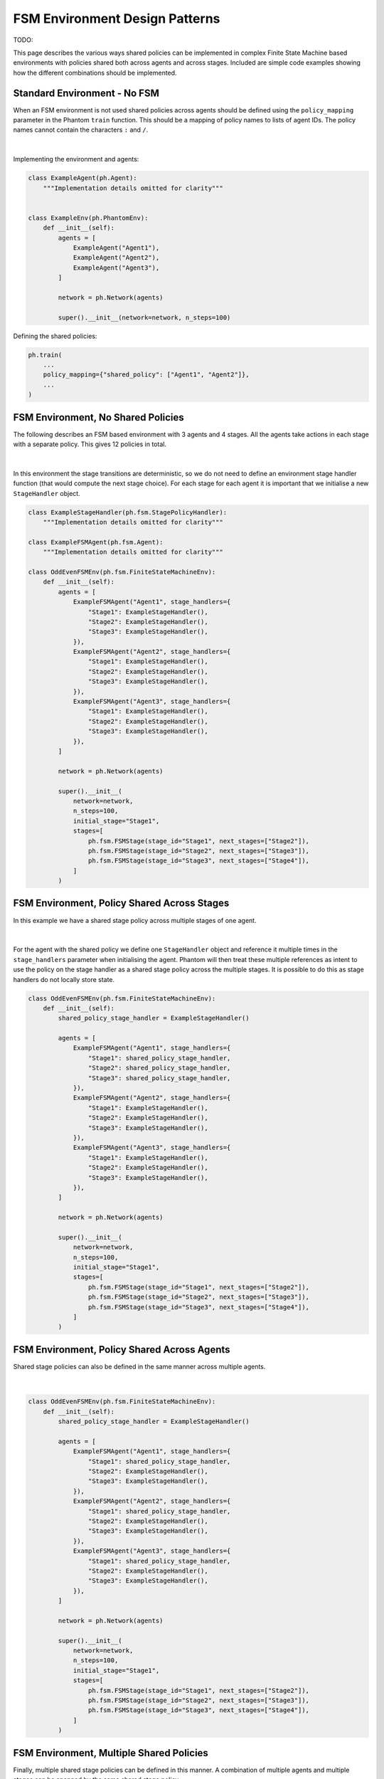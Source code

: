 ###############################
FSM Environment Design Patterns
###############################

TODO:

This page describes the various ways shared policies can be implemented in complex
Finite State Machine based environments with policies shared both across agents and
across stages. Included are simple code examples showing how the different combinations
should be implemented.


Standard Environment - No FSM
-----------------------------

When an FSM environment is not used shared policies across agents should be defined
using the ``policy_mapping`` parameter in the Phantom ``train`` function. This should be
a mapping of policy names to lists of agent IDs. The policy names cannot contain the
characters ``:`` and ``/``.

.. figure:: /img/policy-grid-1.svg
   :width: 70%
   :figclass: align-center

|

Implementing the environment and agents:

.. code-block:: python

    class ExampleAgent(ph.Agent):
        """Implementation details omitted for clarity"""


    class ExampleEnv(ph.PhantomEnv):
        def __init__(self):
            agents = [
                ExampleAgent("Agent1"),
                ExampleAgent("Agent2"),
                ExampleAgent("Agent3"),
            ]

            network = ph.Network(agents)

            super().__init__(network=network, n_steps=100)

Defining the shared policies:

.. code-block:: python

    ph.train(
        ...
        policy_mapping={"shared_policy": ["Agent1", "Agent2"]},
        ...
    )


FSM Environment, No Shared Policies
-----------------------------------

The following describes an FSM based environment with 3 agents and 4 stages. All the
agents take actions in each stage with a separate policy. This gives 12 policies in
total.

.. figure:: /img/policy-grid-2.svg
   :width: 70%
   :figclass: align-center

|

In this environment the stage transitions are deterministic, so we do not need to define
an environment stage handler function (that would compute the next stage choice). For
each stage for each agent it is important that we initialise a new ``StageHandler``
object.

.. code-block:: python

    class ExampleStageHandler(ph.fsm.StagePolicyHandler):
        """Implementation details omitted for clarity"""

    class ExampleFSMAgent(ph.fsm.Agent):
        """Implementation details omitted for clarity"""

    class OddEvenFSMEnv(ph.fsm.FiniteStateMachineEnv):
        def __init__(self):
            agents = [
                ExampleFSMAgent("Agent1", stage_handlers={
                    "Stage1": ExampleStageHandler(),
                    "Stage2": ExampleStageHandler(),
                    "Stage3": ExampleStageHandler(),
                }),
                ExampleFSMAgent("Agent2", stage_handlers={
                    "Stage1": ExampleStageHandler(),
                    "Stage2": ExampleStageHandler(),
                    "Stage3": ExampleStageHandler(),
                }),
                ExampleFSMAgent("Agent3", stage_handlers={
                    "Stage1": ExampleStageHandler(),
                    "Stage2": ExampleStageHandler(),
                    "Stage3": ExampleStageHandler(),
                }),
            ]

            network = ph.Network(agents)

            super().__init__(
                network=network,
                n_steps=100,
                initial_stage="Stage1",
                stages=[
                    ph.fsm.FSMStage(stage_id="Stage1", next_stages=["Stage2"]),
                    ph.fsm.FSMStage(stage_id="Stage2", next_stages=["Stage3"]),
                    ph.fsm.FSMStage(stage_id="Stage3", next_stages=["Stage4"]),
                ]
            )


FSM Environment, Policy Shared Across Stages
--------------------------------------------

In this example we have a shared stage policy across multiple stages of one agent.

.. figure:: /img/policy-grid-3.svg
   :width: 70%
   :figclass: align-center

|

For the agent with the shared policy we define one ``StageHandler`` object and reference
it multiple times in the ``stage_handlers`` parameter when initialising the agent.
Phantom will then treat these multiple references as intent to use the policy on the
stage handler as a shared stage policy across the multiple stages. It is possible to do
this as stage handlers do not locally store state.

.. code-block:: python

    class OddEvenFSMEnv(ph.fsm.FiniteStateMachineEnv):
        def __init__(self):
            shared_policy_stage_handler = ExampleStageHandler()

            agents = [
                ExampleFSMAgent("Agent1", stage_handlers={
                    "Stage1": shared_policy_stage_handler,
                    "Stage2": shared_policy_stage_handler,
                    "Stage3": shared_policy_stage_handler,
                }),
                ExampleFSMAgent("Agent2", stage_handlers={
                    "Stage1": ExampleStageHandler(),
                    "Stage2": ExampleStageHandler(),
                    "Stage3": ExampleStageHandler(),
                }),
                ExampleFSMAgent("Agent3", stage_handlers={
                    "Stage1": ExampleStageHandler(),
                    "Stage2": ExampleStageHandler(),
                    "Stage3": ExampleStageHandler(),
                }),
            ]

            network = ph.Network(agents)

            super().__init__(
                network=network,
                n_steps=100,
                initial_stage="Stage1",
                stages=[
                    ph.fsm.FSMStage(stage_id="Stage1", next_stages=["Stage2"]),
                    ph.fsm.FSMStage(stage_id="Stage2", next_stages=["Stage3"]),
                    ph.fsm.FSMStage(stage_id="Stage3", next_stages=["Stage4"]),
                ]
            )


FSM Environment, Policy Shared Across Agents
--------------------------------------------

Shared stage policies can also be defined in the same manner across multiple agents.

.. figure:: /img/policy-grid-4.svg
   :width: 70%
   :figclass: align-center

|

.. code-block:: python

    class OddEvenFSMEnv(ph.fsm.FiniteStateMachineEnv):
        def __init__(self):
            shared_policy_stage_handler = ExampleStageHandler()

            agents = [
                ExampleFSMAgent("Agent1", stage_handlers={
                    "Stage1": shared_policy_stage_handler,
                    "Stage2": ExampleStageHandler(),
                    "Stage3": ExampleStageHandler(),
                }),
                ExampleFSMAgent("Agent2", stage_handlers={
                    "Stage1": shared_policy_stage_handler,
                    "Stage2": ExampleStageHandler(),
                    "Stage3": ExampleStageHandler(),
                }),
                ExampleFSMAgent("Agent3", stage_handlers={
                    "Stage1": shared_policy_stage_handler,
                    "Stage2": ExampleStageHandler(),
                    "Stage3": ExampleStageHandler(),
                }),
            ]

            network = ph.Network(agents)

            super().__init__(
                network=network,
                n_steps=100,
                initial_stage="Stage1",
                stages=[
                    ph.fsm.FSMStage(stage_id="Stage1", next_stages=["Stage2"]),
                    ph.fsm.FSMStage(stage_id="Stage2", next_stages=["Stage3"]),
                    ph.fsm.FSMStage(stage_id="Stage3", next_stages=["Stage4"]),
                ]
            )

FSM Environment, Multiple Shared Policies
-----------------------------------------

Finally, multiple shared stage policies can be defined in this manner. A combination of
multiple agents and multiple stages can be spanned by the same shared stage policy.

.. figure:: /img/policy-grid-5.svg
   :width: 70%
   :figclass: align-center

|

.. code-block:: python

    class OddEvenFSMEnv(ph.fsm.FiniteStateMachineEnv):
        def __init__(self):
            shared_policy_stage_handler_1 = ExampleStageHandler()
            shared_policy_stage_handler_2 = ExampleStageHandler()

            agents = [
                ExampleFSMAgent("Agent1", stage_handlers={
                    "Stage1": shared_policy_stage_handler_1,
                    "Stage2": ExampleStageHandler(),
                    "Stage3": ExampleStageHandler(),
                }),
                ExampleFSMAgent("Agent2", stage_handlers={
                    "Stage1": shared_policy_stage_handler_1,
                    "Stage2": shared_policy_stage_handler_2,
                    "Stage3": shared_policy_stage_handler_2,
                }),
                ExampleFSMAgent("Agent3", stage_handlers={
                    "Stage1": ExampleStageHandler(),
                    "Stage2": shared_policy_stage_handler_2,
                    "Stage3": shared_policy_stage_handler_2,
                }),
            ]

            network = ph.Network(agents)

            super().__init__(
                network=network,
                n_steps=100,
                initial_stage="Stage1",
                stages=[
                    ph.fsm.FSMStage(stage_id="Stage1", next_stages=["Stage2"]),
                    ph.fsm.FSMStage(stage_id="Stage2", next_stages=["Stage3"]),
                    ph.fsm.FSMStage(stage_id="Stage3", next_stages=["Stage4"]),
                ]
            )
